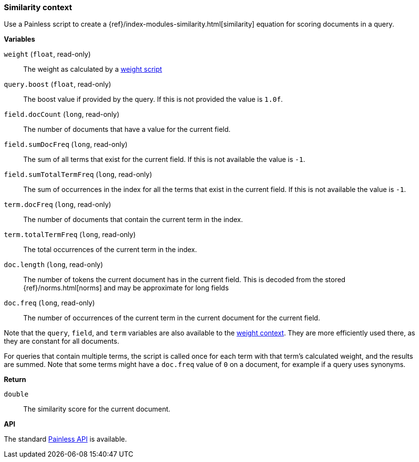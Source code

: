 [[painless-similarity-context]]
=== Similarity context

Use a Painless script to create a
{ref}/index-modules-similarity.html[similarity] equation for scoring
documents in a query.

*Variables*

`weight` (`float`, read-only)::
        The weight as calculated by a <<painless-weight-context,weight script>>

`query.boost` (`float`, read-only)::
        The boost value if provided by the query. If this is not provided the
        value is `1.0f`.

`field.docCount` (`long`, read-only)::
        The number of documents that have a value for the current field.

`field.sumDocFreq` (`long`, read-only)::
        The sum of all terms that exist for the current field. If this is not
        available the value is `-1`.

`field.sumTotalTermFreq` (`long`, read-only)::
        The sum of occurrences in the index for all the terms that exist in the
        current field. If this is not available the value is `-1`.

`term.docFreq` (`long`, read-only)::
        The number of documents that contain the current term in the index.

`term.totalTermFreq` (`long`, read-only)::
        The total occurrences of the current term in the index.

`doc.length` (`long`, read-only)::
        The number of tokens the current document has in the current field. This
        is decoded from the stored {ref}/norms.html[norms] and may be approximate for
        long fields

`doc.freq` (`long`, read-only)::
        The number of occurrences of the current term in the current
        document for the current field.

Note that the `query`, `field`, and `term` variables are also available to the
<<painless-weight-context,weight context>>. They are more efficiently used
there, as they are constant for all documents.

For queries that contain multiple terms, the script is called once for each
term with that term's calculated weight, and the results are summed. Note that some
terms might have a `doc.freq` value of `0` on a document, for example if a query
uses synonyms.

*Return*

`double`::
        The similarity score for the current document.

*API*

The standard <<painless-api-reference, Painless API>> is available.